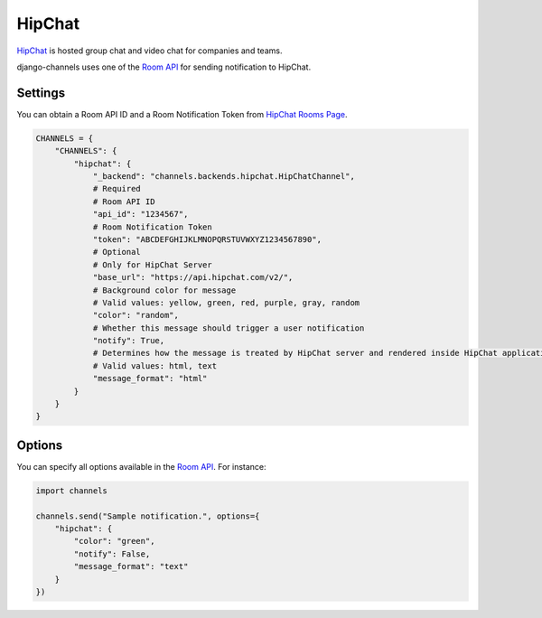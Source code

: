 HipChat
=======
`HipChat`_ is hosted group chat and video chat for companies and teams.

django-channels uses one of the `Room API`_ for sending notification to HipChat.

Settings
--------
You can obtain a Room API ID and a Room Notification Token from `HipChat Rooms Page`_.

.. code-block:: python

   CHANNELS = {
       "CHANNELS": {
           "hipchat": {
               "_backend": "channels.backends.hipchat.HipChatChannel",
               # Required
               # Room API ID
               "api_id": "1234567",
               # Room Notification Token
               "token": "ABCDEFGHIJKLMNOPQRSTUVWXYZ1234567890",
               # Optional
               # Only for HipChat Server
               "base_url": "https://api.hipchat.com/v2/",
               # Background color for message
               # Valid values: yellow, green, red, purple, gray, random
               "color": "random",
               # Whether this message should trigger a user notification
               "notify": True,
               # Determines how the message is treated by HipChat server and rendered inside HipChat applications
               # Valid values: html, text
               "message_format": "html"
           }
       }
   }

Options
-------
You can specify all options available in the `Room API`_. For instance:

.. code-block:: python

   import channels

   channels.send("Sample notification.", options={
       "hipchat": {
           "color": "green",
           "notify": False,
           "message_format": "text"
       }
   })

.. _HipChat: https://www.hipchat.com/
.. _Room API: https://www.hipchat.com/docs/apiv2/method/send_room_notification
.. _HipChat Rooms Page: https://my.hipchat.com/rooms

